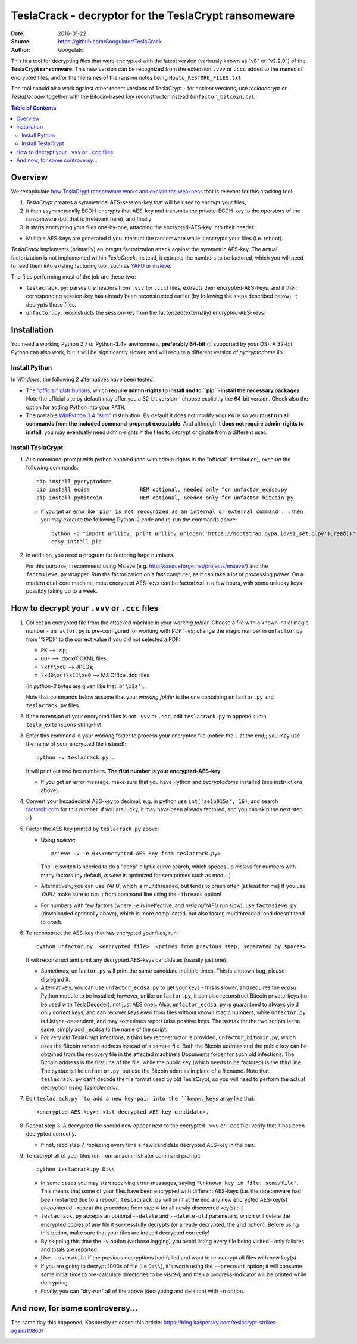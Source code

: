 #####################################################
TeslaCrack - decryptor for the TeslaCrypt ransomeware
#####################################################
|pypi-ver| |flattr-donate| |btc-donate|

:Date:        2016-01-22
:Source:      https://github.com/Googulator/TeslaCrack
:Author:      Googulator



This is a tool for decrypting files that were encrypted with the latest version
(variously known as "v8" or "v2.2.0") of the **TeslaCrypt ransomware**.
This new version can be recognized from the extension ``.vvv`` or ``.ccc`` added
to the names of encrypted files, and/or the filenames of the ransom notes being
``Howto_RESTORE_FILES.txt``.

The tool should also work against other recent versions of TeslaCrypt - for ancient versions,
use *tesladecrypt* or *TeslaDecoder* together with the Bitcoin-based key
reconstructor instead (``unfactor_bitcoin.py``).

.. contents:: Table of Contents
  :backlinks: top

Overview
========
We recapitulate `how TeslaCrypt ransomware works and explain the weakness
<http://www.bleepingcomputer.com/news/security/teslacrypt-decrypted-flaw-in-teslacrypt-allows-victims-to-recover-their-files/>`_
that is relevant for this cracking tool:

1. *TeslaCrypt* creates a symmetrical AES-session-key that will be used to encrypt your files,
2. it then asymmetrically ECDH-encrypts that AES-key and transmits the private-ECDH-key
   to the operators of the ransomware (but that is irrelevant here), and finally
3. it starts encrypting your files one-by-one, attaching the encrypted-AES-key
   into their header.

- Multiple AES-keys are generated if you interrupt the ransomware while it encrypts
  your files (i.e. reboot).

*TeslaCrack* implements (primarily) an integer factorization attack against
the symmetric AES-key.
The actual factorization is not implemented within *TeslaCrack*, instead,
it extracts the numbers to be factored, which you will need to feed them into existing
factoring tool, such as `YAFU or msieve <https://www.google.com/search?q=msieve+factorization>`_.

The files performing most of the job are these two:

- ``teslacrack.py``: parses the headers from ``.vvv`` (or ``.ccc``) files,
  extracts their encrypted-AES-keys, and if their corresponding session-key
  has already been reconstructed earlier (by following the steps described below),
  it decrypts those files.
- ``unfactor.py``: reconstructs the session-key from the factorized(externally)
  encrypted-AES-keys.


Installation
============

You need a working Python 2.7 or Python-3.4+ environment,
**preferably 64-bit** (if supported by your OS).
A 32-bit Python can also work, but it will be significantly slower,
and will require a different version of *pycryptodome* lib.

Install Python
--------------
In *Windows*, the following 2 alternatives have been tested:

- The `"official" distributions <https://www.python.org>`_, which **require
  admin-rights to install and to ``pip``-install the necessary packages.**
  Note the official site by default may offer you a 32-bit version -
  choose explicitly the 64-bit version.
  Check also the option for adding Python into your ``PATH``.

- The portable `WinPython 3.4 "slim" <http://sourceforge.net/projects/winpython/files/WinPython_3.4/3.4.3.7/>`_
  distribution.  By default it does not modify your ``PATH`` so you
  **must run all commands from the included command-propmpt executable**.
  And although  it **does not require admin-rights to install**,
  you may eventually need admin-rights if the files to decrypt originate
  from a different user.

Install TeslaCrypt
------------------
1. At a command-prompt with python enabled (and with admin-rights in the "official" distribution),
   execute the following commands::

       pip install pycryptodome
       pip install ecdsa                REM optional, needed only for unfactor_ecdsa.py
       pip install pybitcoin            REM optional, needed only for unfactor_bitcoin.py

   - If you get an error like ``'pip' is not recognized as an internal or external command ...``
     then you may execute the following Python-2 code and re-run the commands above::

         python -c "import urllib2; print urllib2.urlopen('https://bootstrap.pypa.io/ez_setup.py').read()" | python
         easy_install pip


2. In addition, you need a program for factoring large numbers.

   For this purpose, I recommend using Msieve (e.g. http://sourceforge.net/projects/msieve/)
   and the ``factmsieve.py`` wrapper.
   Run the factorization on a fast computer, as it can take a lot of processing power.
   On a modern dual-core machine, most encrypted AES-keys can be factorized
   in a few hours, with some unlucky keys possibly taking up to a week.


How to decrypt your ``.vvv`` or ``.ccc`` files
==============================================

1. Collect an encrypted file from the attacked machine in your *working folder*.
   Choose a file with a known initial magic number - ``unfactor.py`` is pre-configured
   for working with PDF files; change the magic number in ``unfactor.py`` from '%PDF'
   to the correct value if you did not selected a PDF:

   - ``PK`` --> .zip;
   - ``ODF`` --> .docx/OOXML files;
   - ``\xff\xd8`` --> JPEGs;
   - ``\xd0\xcf\x11\xe0`` --> MS Office .doc files

   (in *python-3* bytes are given like that: ``b'\x3a'``).

   Note that commands below assume that your *working folder* is the one
   containing ``unfactor.py`` and ``teslacrack.py`` files.

2. If the extension of your encrypted files is not ``.vvv`` or ``.ccc``,
   edit ``teslacrack.py`` to append it into ``tesla_extensions`` string-list.

3. Enter this command in your working folder to process your encrypted file
   (notice the ``.`` at the end,; you may use the name of your encrypted file instead)::

       python -v teslacrack.py .

   It will print out two hex numbers.  **The first number is your encrypted-AES-key**.

   - If you get an error message, make sure that you have Python and *pycryptodome* installed
     (see instructions above).

4. Convert your hexadecimal AES-key to decimal, e.g. in python use ``int('ae1b015a', 16)``,
   and search `factordb.com <http://factordb.com/>`_ for this number. If you are lucky,
   it may have been already factored, and you can skip the next step :-)

5. Factor the AES key printed by ``teslacrack.py`` above:

   - Using *msieve*::

         msieve -v -e 0x\<encrypted-AES key from teslacrack.py>

     The ``-e`` switch is needed to do a "deep" elliptic curve search,
     which speeds up *msieve* for numbers with many factors (by default,
     *msieve* is optimized for semiprimes such as moduli)

   - Alternatively, you can use *YAFU*, which is multithreaded, but
     tends to crash often (at least for me)
     If you use *YAFU*, make sure to run it from command line using
     the ``-threads`` option!

   - For numbers with few factors (where ``-e`` is ineffective, and *msieve/YAFU*
     run slow), use ``factmsieve.py`` (downloaded optionally above), which is
     more complicated, but also faster, multithreaded, and doesn't tend to crash.

6. To reconstruct the AES-key that has encrypted your files, run::

       python unfactor.py  <encrypted file>  <primes from previous step, separated by spaces>

   It will reconstruct and print any decrypted AES-keys candidates (usually just one).

   - Sometimes, ``unfactor.py`` will print the same candidate multiple times.
     This is a known bug, please disregard it.

   - Alternatively, you can use ``unfactor_ecdsa.py`` to get your keys - this is slower,
     and requires the *ecdsa* Python module to be installed; however,
     unlike ``unfactor.py``, it can also reconstruct Bitcoin private-keys
     (to be used with TeslaDecoder), not just AES ones. Also, ``unfactor_ecdsa.py``
     is guaranteed to always yield only correct keys, and can recover keys
     even from files without known magic numbers, while ``unfactor.py`` is
     filetype-dependent, and may sometimes report false positive keys.
     The syntax for the two scripts is the same, simply add ``_ecdsa``
     to the name of the script.

   - For very old TeslaCrypt infections, a third key reconstructor is provided,
     ``unfactor_bitcoin.py``, which uses the Bitcoin ransom address instead
     of a sample file.
     Both the Bitcoin address and the public key can be obtained from the recovery file
     in the affected machine's Documents folder for such old infections.
     The Bitcoin address is the first line of the file, while the public key
     (which needs to be factored) is the third line.
     The syntax is like ``unfactor.py``, but use the Bitcoin address in place of a filename.
     Note that ``teslacrack.py`` can't decode the file format used by old TeslaCrypt,
     so you will need to perform the actual decryption using *TeslaDecoder*.

7. Edit ``teslacrack.py``to add a new key-pair into the ``known_keys`` array
   like that::

      <encrypted-AES-key>: <1st decrypted-AES-key candidate>,

8. Repeat step 3. A decrypted file should now appear next to the encrypted
   ``.vvv`` or ``.ccc`` file; verify that it has been decrypted correctly.

   - If not, redo step 7, replacing every time a new candidate decrypted AES-key
     in the pair.

9. To decrypt all of your files run from an administrator command prompt::

        python teslacrack.py D:\\

   - In some cases you may start receiving error-messages, saying
     ``"Unknown key in file: some/file"``.
     This means that some of your files have been encrypted with different
     AES-keys (i.e. the ransomware had been restarted due to a reboot).
     ``teslacrack.py`` will print at the end any new encrypted AES-key(s)
     encountered - repeat the procedure from step 4 for all newly discovered
     key(s) :-(

   - ``teslacrack.py`` accepts an optional ``--delete`` and ``--delete-old``
     parameters, which will delete the encrypted copies of any file it
     successfully decrypts (or already decrypted, the 2nd option).
     Before using this option, make sure that your files are indeed decrypted
     correctly!

   - By skipping this time the ``-v`` option (verbose logging) you avoid listing
     every file being visited - only failures and totals are reported.

   - Use ``--overwrite`` if the previous decryptions had failed and want to
     re-decrypt all files with new key(s).

   - If you are going to decrypt 1000s of file (i.e ``D:\\``), it's worth
     using the ``--precount`` option; it will consume some initial time to
     pre-calculate directories to be visited, and then a progress-indicator
     will be printed while decrypting.

   - Finally, you can "dry-run" all of the above (decrypting and deletion)
     with ``-n`` option.


And now, for some controversy...
================================

.. image:: https://cloud.githubusercontent.com/assets/16308406/11841119/45709ea2-a3fb-11e5-9df6-8dcc43a6812e.png
.. image:: https://cloud.githubusercontent.com/assets/16308406/11841120/4574e138-a3fb-11e5-981b-5b30e7f8bd84.png

The same day this happened, Kaspersky released this article: https://blog.kaspersky.com/teslacrypt-strikes-again/10860/

|flattr-donate| |btc-donate|


.. |flattr-donate| image:: https://img.shields.io/badge/flattr-donate-yellow.svg
    :alt: Donate to this project using Flattr
    :target: https://flattr.com/profile/Googulator
    :class: badge-flattr
.. |btc-donate| image:: https://img.shields.io/badge/bitcoin-donate-yellow.svg
    :alt: Donate once-off to this project using Bitcoin
    :target: bitcoin:1AdcYneBgky3yMP7d2snQ5wznbWKzULezj
    :class: badge-bitcoin
.. |pypi-ver| image:: https://img.shields.io/badge/python-2.7%2B%2C%203.4%2B-blue.svg
